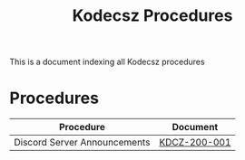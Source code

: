 :PROPERTIES:
:CUSTOM_ID: KDCZ-200-000
:END:
#+title: Kodecsz Procedures

This is a document indexing all Kodecsz procedures

* Procedures
| Procedure                    | Document     |
|------------------------------+--------------|
| Discord Server Announcements | [[file:~/org/docs/kodecsz/procedures/discord_server_announcements.org][KDCZ-200-001]] |
